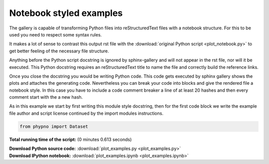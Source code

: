 

.. _sphx_glr_auto_examples_plot_examples.py:


========================
Notebook styled examples
========================

The gallery is capable of transforming Python files into reStructuredText files
with a notebook structure. For this to be used you need to respect some syntax
rules.

It makes a lot of sense to contrast this output rst file with the
:download:`original Python script <plot_notebook.py>` to get better feeling of
the necessary file structure.

Anything before the Python script docstring is ignored by sphinx-gallery and
will not appear in the rst file, nor will it be executed.
This Python docstring requires an reStructuredText title to name the file and
correctly build the reference links.

Once you close the docstring you would be writing Python code. This code gets
executed by sphinx gallery shows the plots and attaches the generating code.
Nevertheless you can break your code into blocks and give the rendered file
a notebook style. In this case you have to include a code comment breaker
a line of at least 20 hashes and then every comment start with the a new hash.

As in this example we start by first writing this module
style docstring, then for the first code block we write the example file author
and script license continued by the import modules instructions.








.. code-block:: python

    from phypno import Dataset

**Total running time of the script:**
(0 minutes 0.613 seconds)



.. container:: sphx-glr-download

    **Download Python source code:** :download:`plot_examples.py <plot_examples.py>`


.. container:: sphx-glr-download

    **Download IPython notebook:** :download:`plot_examples.ipynb <plot_examples.ipynb>`

.. rst-class:: sphx-glr-signature

    `Generated by Sphinx-Gallery <http://sphinx-gallery.readthedocs.org>`_
